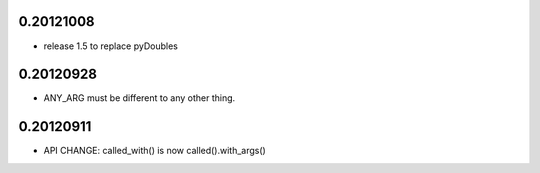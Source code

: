 0.20121008
==========

- release 1.5 to replace pyDoubles

0.20120928
==========

- ANY_ARG must be different to any other thing.

0.20120911
==========

- API CHANGE: called_with() is now called().with_args()


.. Local Variables:
..  coding: utf-8
..  mode: flyspell
..  ispell-local-dictionary: "american"
.. End:
